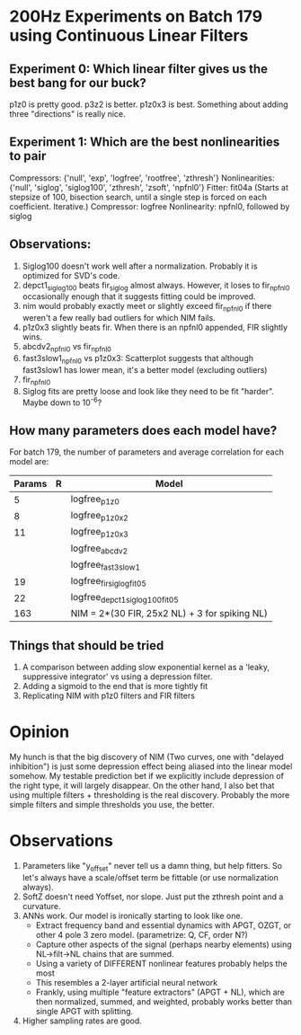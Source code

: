 * 200Hz Experiments on Batch 179 using Continuous Linear Filters
** Experiment 0: Which linear filter gives us the best bang for our buck?
   p1z0 is pretty good. 
   p3z2 is better.
   p1z0x3 is best. Something about adding three "directions" is really nice. 

** Experiment 1: Which are the best nonlinearities to pair
   Compressors: {'null', 'exp', 'logfree', 'rootfree', 'zthresh'}
   Nonlinearities:  {'null', 'siglog', 'siglog100', 'zthresh', 'zsoft', 'npfnl0'}
   Fitter: fit04a    (Starts at stepsize of 100, bisection search, until a single step is forced on each coefficient. Iterative.)  
   Compressor: logfree
   Nonlinearity: npfnl0, followed by siglog

** Observations:
  1. Siglog100 doesn't work well after a normalization. Probably it is optimized for SVD's code. 
  2. depct1_siglog100 beats fir_siglog almost always. However, it loses to fir_npfnl0 occasionally enough that it suggests fitting could be improved.
  3. nim would probably exactly meet or slightly exceed fir_npfnl0 if there weren't a few really bad outliers for which NIM fails. 
  4. p1z0x3 slightly beats fir. When there is an npfnl0 appended, FIR slightly wins. 
  5. abcdv2_npfnl0 vs fir_npfnl0
  6. fast3slow1_npfnl0 vs p1z0x3: Scatterplot suggests that although fast3slow1 has lower mean, it's a better model (excluding outliers)
  7. fir_npfnl0
  8. Siglog fits are pretty loose and look like they need to be fit "harder". Maybe down to 10^-6?

** How many parameters does each model have?
   For batch 179, the number of parameters and average correlation for each model are:
   | Params | R | Model                                         |
   |--------+---+-----------------------------------------------|
   |      5 |   | logfree_p1z0                                  |
   |      8 |   | logfree_p1z0x2                                |
   |     11 |   | logfree_p1z0x3                                |
   |        |   | logfree_abcdv2                                |
   |        |   | logfree_fast3slow1                            |
   |     19 |   | logfree_fir_siglog_fit05                      |
   |     22 |   | logfree_depct1_siglog100_fit05                |
   |    163 |   | NIM = 2*(30 FIR, 25x2 NL) + 3 for spiking NL) |

** Things that should be tried
   1. A comparison between adding slow exponential kernel as a 'leaky, suppressive integrator' vs using a depression filter.
   3. Adding a sigmoid to the end that is more tightly fit
   4. Replicating NIM with p1z0 filters and FIR filters

* Opinion
  My hunch is that the big discovery of NIM (Two curves, one with "delayed inhibition") is just some depression effect being aliased into the linear model somehow.
  My testable prediction bet if we explicitly include depression of the right type, it will largely disappear. 
  On the other hand, I also bet that using multiple filters + thresholding is the real discovery.
  Probably the more simple filters and simple thresholds you use, the better. 


* Observations
  1. Parameters like "y_offset" never tell us a damn thing, but help fitters. So let's always have a scale/offset term be fittable (or use normalization always).
  2. SoftZ doesn't need Yoffset, nor slope. Just put the zthresh point and a curvature.
  3. ANNs work. Our model is ironically starting to look like one. 
     + Extract frequency band and essential dynamics with APGT, OZGT, or other 4 pole 3 zero model. (parametrize: Q, CF, order N?)
     + Capture other aspects of the signal (perhaps nearby elements) using NL->filt->NL chains that are summed.
     + Using a variety of DIFFERENT nonlinear features probably helps the most
     + This resembles a 2-layer artificial neural network
     + Frankly, using multiple "feature extractors" (APGT + NL), which are then normalized, summed, and weighted, probably works better than single APGT with splitting.
  4. Higher sampling rates are good.
